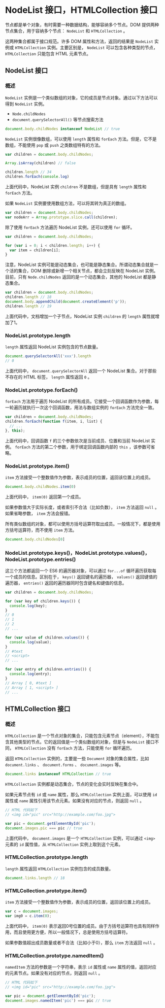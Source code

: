 * NodeList 接口，HTMLCollection 接口
  :PROPERTIES:
  :CUSTOM_ID: nodelist-接口htmlcollection-接口
  :END:
节点都是单个对象，有时需要一种数据结构，能够容纳多个节点。DOM
提供两种节点集合，用于容纳多个节点： =NodeList= 和 =HTMLCollection= 。

这两种集合都属于接口规范。许多 DOM 属性和方法，返回的结果是 =NodeList=
实例或 =HTMLCollection= 实例。主要区别是， =NodeList=
可以包含各种类型的节点， =HTMLCollection= 只能包含 HTML 元素节点。

** NodeList 接口
   :PROPERTIES:
   :CUSTOM_ID: nodelist-接口
   :END:
*** 概述
    :PROPERTIES:
    :CUSTOM_ID: 概述
    :END:
=NodeList=
实例是一个类似数组的对象，它的成员是节点对象。通过以下方法可以得到
=NodeList= 实例。

- =Node.childNodes=
- =document.querySelectorAll()= 等节点搜索方法

#+begin_src js
  document.body.childNodes instanceof NodeList // true
#+end_src

=NodeList= 实例很像数组，可以使用 =length= 属性和 =forEach=
方法。但是，它不是数组，不能使用 =pop= 或 =push= 之类数组特有的方法。

#+begin_src js
  var children = document.body.childNodes;

  Array.isArray(children) // false

  children.length // 34
  children.forEach(console.log)
#+end_src

上面代码中，NodeList 实例 =children= 不是数组，但是具有 =length= 属性和
=forEach= 方法。

如果 =NodeList= 实例要使用数组方法，可以将其转为真正的数组。

#+begin_src js
  var children = document.body.childNodes;
  var nodeArr = Array.prototype.slice.call(children);
#+end_src

除了使用 =forEach= 方法遍历 NodeList 实例，还可以使用 =for= 循环。

#+begin_src js
  var children = document.body.childNodes;

  for (var i = 0; i < children.length; i++) {
    var item = children[i];
  }
#+end_src

注意，NodeList
实例可能是动态集合，也可能是静态集合。所谓动态集合就是一个活的集合，DOM
删除或新增一个相关节点，都会立刻反映在 NodeList 实例。目前，只有
=Node.childNodes= 返回的是一个动态集合，其他的 NodeList 都是静态集合。

#+begin_src js
  var children = document.body.childNodes;
  children.length // 18
  document.body.appendChild(document.createElement('p'));
  children.length // 19
#+end_src

上面代码中，文档增加一个子节点，NodeList 实例 =children= 的 =length=
属性就增加了1。

*** NodeList.prototype.length
    :PROPERTIES:
    :CUSTOM_ID: nodelist.prototype.length
    :END:
=length= 属性返回 NodeList 实例包含的节点数量。

#+begin_src js
  document.querySelectorAll('xxx').length
  // 0
#+end_src

上面代码中， =document.querySelectorAll= 返回一个 NodeList
集合。对于那些不存在的 HTML 标签， =length= 属性返回 =0= 。

*** NodeList.prototype.forEach()
    :PROPERTIES:
    :CUSTOM_ID: nodelist.prototype.foreach
    :END:
=forEach= 方法用于遍历 NodeList
的所有成员。它接受一个回调函数作为参数，每一轮遍历就执行一次这个回调函数，用法与数组实例的
=forEach= 方法完全一致。

#+begin_src js
  var children = document.body.childNodes;
  children.forEach(function f(item, i, list) {
    // ...
  }, this);
#+end_src

上面代码中，回调函数 =f= 的三个参数依次是当前成员、位置和当前 NodeList
实例。 =forEach= 方法的第二个参数，用于绑定回调函数内部的 =this=
，该参数可省略。

*** NodeList.prototype.item()
    :PROPERTIES:
    :CUSTOM_ID: nodelist.prototype.item
    :END:
=item= 方法接受一个整数值作为参数，表示成员的位置，返回该位置上的成员。

#+begin_src js
  document.body.childNodes.item(0)
#+end_src

上面代码中， =item(0)= 返回第一个成员。

如果参数值大于实际长度，或者索引不合法（比如负数）， =item= 方法返回
=null= 。如果省略参数， =item= 方法会报错。

所有类似数组的对象，都可以使用方括号运算符取出成员。一般情况下，都是使用方括号运算符，而不使用
=item= 方法。

#+begin_src js
  document.body.childNodes[0]
#+end_src

*** NodeList.prototype.keys()，NodeList.prototype.values()，NodeList.prototype.entries()
    :PROPERTIES:
    :CUSTOM_ID: nodelist.prototype.keysnodelist.prototype.valuesnodelist.prototype.entries
    :END:
这三个方法都返回一个 ES6 的遍历器对象，可以通过 =for...of=
循环遍历获取每一个成员的信息。区别在于， =keys()= 返回键名的遍历器，
=values()= 返回键值的遍历器， =entries()=
返回的遍历器同时包含键名和键值的信息。

#+begin_src js
  var children = document.body.childNodes;

  for (var key of children.keys()) {
    console.log(key);
  }
  // 0
  // 1
  // 2
  // ...

  for (var value of children.values()) {
    console.log(value);
  }
  // #text
  // <script>
  // ...

  for (var entry of children.entries()) {
    console.log(entry);
  }
  // Array [ 0, #text ]
  // Array [ 1, <script> ]
  // ...
#+end_src

** HTMLCollection 接口
   :PROPERTIES:
   :CUSTOM_ID: htmlcollection-接口
   :END:
*** 概述
    :PROPERTIES:
    :CUSTOM_ID: 概述-1
    :END:
=HTMLCollection=
是一个节点对象的集合，只能包含元素节点（element），不能包含其他类型的节点。它的返回值是一个类似数组的对象，但是与
=NodeList= 接口不同， =HTMLCollection= 没有 =forEach= 方法，只能使用
=for= 循环遍历。

返回 =HTMLCollection= 实例的，主要是一些 =Document= 对象的集合属性，比如
=document.links= 、 =document.forms= 、 =document.images= 等。

#+begin_src js
  document.links instanceof HTMLCollection // true
#+end_src

=HTMLCollection= 实例都是动态集合，节点的变化会实时反映在集合中。

如果元素节点有 =id= 或 =name= 属性，那么 =HTMLCollection=
实例上面，可以使用 =id= 属性或 =name=
属性引用该节点元素。如果没有对应的节点，则返回 =null= 。

#+begin_src js
  // HTML 代码如下
  // <img id="pic" src="http://example.com/foo.jpg">

  var pic = document.getElementById('pic');
  document.images.pic === pic // true
#+end_src

上面代码中， =document.images= 是一个 =HTMLCollection= 实例，可以通过
=<img>= 元素的 =id= 属性值，从 =HTMLCollection= 实例上取到这个元素。

*** HTMLCollection.prototype.length
    :PROPERTIES:
    :CUSTOM_ID: htmlcollection.prototype.length
    :END:
=length= 属性返回 =HTMLCollection= 实例包含的成员数量。

#+begin_src js
  document.links.length // 18
#+end_src

*** HTMLCollection.prototype.item()
    :PROPERTIES:
    :CUSTOM_ID: htmlcollection.prototype.item
    :END:
=item= 方法接受一个整数值作为参数，表示成员的位置，返回该位置上的成员。

#+begin_src js
  var c = document.images;
  var img0 = c.item(0);
#+end_src

上面代码中， =item(0)=
表示返回0号位置的成员。由于方括号运算符也具有同样作用，而且使用更方便，所以一般情况下，总是使用方括号运算符。

如果参数值超出成员数量或者不合法（比如小于0），那么 =item= 方法返回
=null= 。

*** HTMLCollection.prototype.namedItem()
    :PROPERTIES:
    :CUSTOM_ID: htmlcollection.prototype.nameditem
    :END:
=namedItem= 方法的参数是一个字符串，表示 =id= 属性或 =name=
属性的值，返回对应的元素节点。如果没有对应的节点，则返回 =null= 。

#+begin_src js
  // HTML 代码如下
  // <img id="pic" src="http://example.com/foo.jpg">

  var pic = document.getElementById('pic');
  document.images.namedItem('pic') === pic // true
#+end_src

